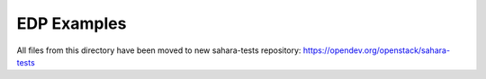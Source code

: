 EDP Examples
============

All files from this directory have been moved to new
sahara-tests repository: https://opendev.org/openstack/sahara-tests
